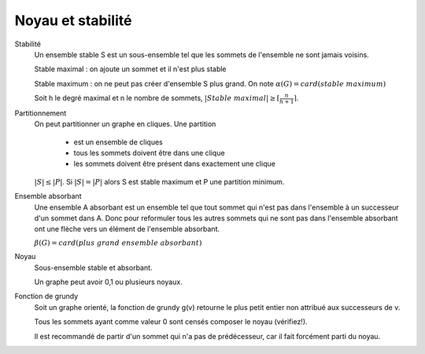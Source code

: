 =====================
Noyau et stabilité
=====================

Stabilité
	Un ensemble stable S est un sous-ensemble tel que les sommets de l'ensemble ne sont jamais
	voisins.

	Stable maximal : on ajoute un sommet et il n'est plus stable

	Stable maximum : on ne peut pas créer d'ensemble S plus grand. On note :math:`\alpha (G) = card(stable\ maximum)`

	Soit h le degré maximal et n le nombre de sommets, :math:`|Stable\ maximal| \ge \lceil \frac{n}{h+1} \rceil`.

Partitionnement
	On peut partitionner un graphe en cliques. Une partition

		* est un ensemble de cliques
		* tous les sommets doivent être dans une clique
		* les sommets doivent être présent dans exactement une clique

	:math:`|S| \le |P|`. Si :math:`|S| = |P|` alors S est stable maximum et P une partition minimum.

Ensemble absorbant
	Une ensemble A absorbant est un ensemble tel que tout sommet qui
	n'est pas dans l'ensemble à un successeur d'un sommet dans A. Donc pour reformuler tous les autres sommets
	qui ne sont pas dans l'ensemble absorbant ont une flèche vers un élément de l'ensemble absorbant.

	:math:`\beta (G) = card(plus\ grand\ ensemble\ absorbant)`

Noyau
	Sous-ensemble stable et absorbant.

	Un graphe peut avoir 0,1 ou plusieurs noyaux.

Fonction de grundy
	Soit un graphe orienté, la fonction de grundy g(v) retourne le plus petit
	entier non attribué aux successeurs de v.

	Tous les sommets ayant comme valeur 0 sont censés composer le noyau (vérifiez!).

	Il est recommandé de partir d'un sommet qui n'a pas de prédécesseur,
	car il fait forcément parti du noyau.